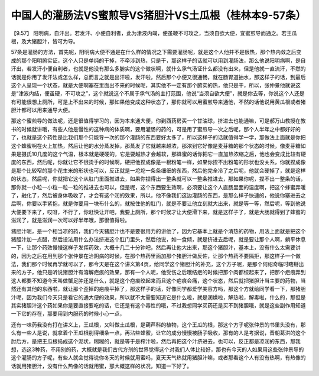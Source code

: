 中国人的灌肠法VS蜜煎导VS猪胆汁VS土瓜根（桂林本9-57条）
=========================================================

【9.57】 阳明病，自汗出。若发汗、小便自利者，此为津液内竭，便虽鞕不可攻之，当须自欲大便，宜蜜煎导而通之。若王瓜根，及大猪胆汁，皆可为导。

57条是灌肠的方法，首先呢，阳明病大便不通是在什么样的情况之下需要灌肠呢，就是这个人他并不是很热，那个热内敛之后变成的那个阳明腑实证，这个人只是单纯的干掉，不牵涉到热，只是干，那这样子的话就可以用到灌肠法，那么他说阳明病啊，是自汗出，若发汗小便自利者，也就是他没有那么多腑实的这个徵状啊，就什么承气汤证什么都没有出来，但是他就一直流汗，不然的话就是你用了发汗法或怎么样，总而言之就是出汗啦，发汗啦，然后那个小便又很通畅，就在肠胃道抽水，那这样子的话，到最后这个人呈现一个状态，就是大便啊塞在里面出不来的时候呢，其实他不一定有那个腑实的热，他只是干，所以，张仲景他就说这是“津液内结，便虽硬，不可攻之”，这个就说这个不属于承气汤的主打范围，他说“当须自欲大便”，就是你去等，你说这个人还是有可能很想上厕所，可是上不出来的时候，那如果他变成这种状态了，那你就可以用蜜煎导来通他，不然的话他说用黄瓜根或者猪胆汁都可以用来通导大便。

那这个蜜煎导的做法呢，还是很值得学习的，因为本来通大便，你到西药房买一个甘油球，挤进去也能通嘛，可是郝万山教授在教书的时候就讲哦，有些人他是慢性的这种病的体质啊，要用灌肠的药的，可是用了蜜煎导一次之后呢，那个人半年之中都好好的了，也就是这个药性是比我们那个只能导一次的那个灌肠的东西要好太多了，所以这样子的话就值得学一学，那做法上面就是你把这个蜂蜜啊在火上加热，然后让他的水分蒸发掉，那蒸发了它就越来越浓，那浓到它好像是麦芽糖的那个状态的时候，像麦芽糖如果是摄氏10几度的这个气温，根本就是硬硬的，它是要越热才会越软，那蜂蜜的话你把它一直加热浓缩之后，他也会变成比较有硬度的东西，然后呢，你就让它不很烫手的时候啊，硬把他捏成像是一根粉笔一样，如果你捏不出粉笔的形状也没关系，你就捏成像是那个比较窄的那个花生米的形状也可以，反正就是一坨坨一条条细细的东西，然后他完全冷了之后呢，他就会硬掉了，就是这样的状态，然后呢，你就把它这个从肛门里面推进去，如果你捏得出一整条就可以一整条推进去，那如果你呢，捏不出一整条的话，那你就一小粒一小粒一粒一粒的推进去也可以，但是呢，这个东西要生效啊，必须要让这个人直肠里面的温度啊，把这个蜂蜜弄暖了，融化了，然后被身体吸收了，才会有这个润的效果，所以，他不像我们这边灌肠的东西，是那么样子快速的，他说你塞进去之后啊，你要以手紧抱，就是你要用一块布什么的，就按住他的肛门，就是不要让他立刻就大出来，就是等一等，然后呢，等到他说大便要下来了，哎呀，不行了，你赶快让开吧，我要上厕所，那个时候才让大便滑下来，就是这样子了，就是大肠就得到了蜂蜜的滋润了，就是滋润一次可以好半年哦，那很值得啦。

猪胆汁呢，是一个相当凉的药，我们今天猪胆汁也不是要很用力的讲他了，因为它基本上就是个清热的药物，用法上面就是把这个猪胆汁加一点醋，然后设法用什么办法挤进这个肛门里头，然后他说，如一食倾，就是挤进去后呢，就是要让那个人啊，躺平休息一下，让那个药效慢慢这样子发挥药效，大概十几二十分钟吧，然后再让他大出来，那这个猪胆汁，基本上，没有什么太需要讲的，因为之后在用到那个张仲景在治阴病的时候，在那个热药里面加那个猪胆汁做反佐，让那个热药不要隔拒，那这样子一个做法，我们那个时候再学就可以了，那今天是在这个讲义第4页，给同学这个猪胆汁的补充，这个方子呢，是那个何绍奇临时瞎掰出来的方子，他只是听说猪胆汁有溶解疤痕的效果，那有一个人呢，他受伤之后哦结疤的时候把那个肉都绞起来了，把那个疤痕弄到这人都要不知道今天叫做蟹足肿还是什么，就是这个疤痕绞起来而且这个疤痕会痛，这个状态，然后就把猪胆汁当主要的药物，当然还有其他的东西啦，就让那个歪掉的疤痕平掉了，那这样子的话，好像同学都爱学美容方吗，那这个方就给同学看一下，那猪胆汁呢，因为我们今天只是看它的通大便的效果，所以就不太需要知道它是什么啦，就是润燥啦，解热啦，解毒啦，什么的，那但是其实猪胆汁这个药如果你是要直接要吃的话，它还是有这个毒性的哦，不过我想同学买药还是买不到猪胆哦，就是这些副作用知道一下它的存在，那要用到内服药的时候小心一点，

还有一味药我没有打在讲义上，王瓜根，又叫做土瓜根，是葫芦科的植物，这个王瓜的根，那这个方子呢张仲景的书里头没有，那么有一些人是说，就拿着个王瓜根削得细条一点，再沾些蜂蜜，让它的成分慢慢被肠子吸收，那有的人是考据说，晋朝葛洪的这个肘后方，是把王瓜根捣成这个泥状，糊糊的，就是等于是榨汁啦，然后再把这个汁挤进去，也可以，反正都是凉润的东西，那我想，选这3种药，不用别的药，大概就是我们古代方剂的世界觉得这个对我们人体比较好，那也有今天的人如果用这些张仲景导的这个灌肠的方子呢，有些人就会觉得说你冬天的时候就用蜜吗，夏天天气热就用猪胆汁嘛，或者那看这个人有没有热啊，有热像的话就用猪胆汁，没有什么热像的话就用蜜，那大概这样的状况，知道一下好了。

